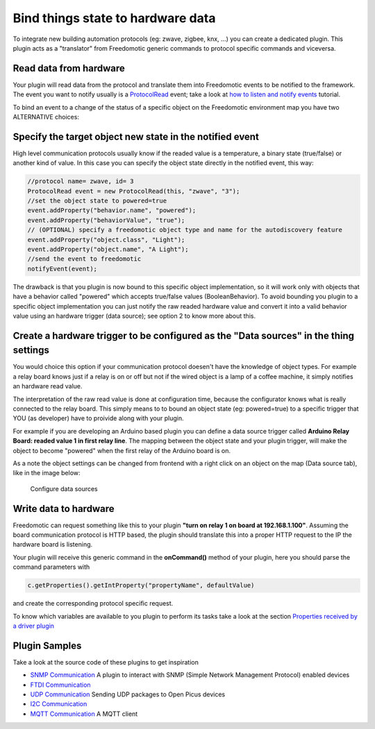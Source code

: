 Bind things state to hardware data
==================================

To integrate new building automation protocols (eg: zwave, zigbee, knx,
...) you can create a dedicated plugin. This plugin acts as a
"translator" from Freedomotic generic commands to protocol specific
commands and viceversa.

Read data from hardware
-----------------------

Your plugin will read data from the protocol and translate them into
Freedomotic events to be notified to the framework. The event you want
to notify usually is a
`ProtocolRead </javadoc/it/freedomotic/events/ProtocolRead.html>`__
event; take a look at `how to listen and notify
events </content/make-your-plugin-send-and-listen-events>`__ tutorial.

To bind an event to a change of the status of a specific object on the
Freedomotic environment map you have two ALTERNATIVE choices:

Specify the target object new state in the notified event
---------------------------------------------------------

High level communication protocols usually know if the readed value is a
temperature, a binary state (true/false) or another kind of value. In
this case you can specify the object state directly in the notified
event, this way:

.. code:: java

    //protocol name= zwave, id= 3
    ProtocolRead event = new ProtocolRead(this, "zwave", "3");
    //set the object state to powered=true
    event.addProperty("behavior.name", "powered");
    event.addProperty("behaviorValue", "true");
    // (OPTIONAL) specify a freedomotic object type and name for the autodiscovery feature
    event.addProperty("object.class", "Light");
    event.addProperty("object.name", "A Light");
    //send the event to freedomotic
    notifyEvent(event);

The drawback is that you plugin is now bound to this specific object
implementation, so it will work only with objects that have a behavior
called "powered" which accepts true/false values (BooleanBehavior). To
avoid bounding you plugin to a specific object implementation you can
just notify the raw readed hardware value and convert it into a valid
behavior value using an hardware trigger (data source); see option 2 to
know more about this.

Create a hardware trigger to be configured as the "Data sources" in the thing settings
--------------------------------------------------------------------------------------

You would choice this option if your communication protocol doesen't
have the knowledge of object types. For example a relay board knows just
if a relay is on or off but not if the wired object is a lamp of a
coffee machine, it simply notifies an hardware read value.

The interpretation of the raw read value is done at configuration time,
because the configurator knows what is really connected to the relay
board. This simply means to to bound an object state (eg: powered=true)
to a specific trigger that YOU (as developer) have to proivide along
with your plugin.

For example if you are developing an Arduino based plugin you can define
a data source trigger called **Arduino Relay Board: readed value 1 in
first relay line**. The mapping between the object state and your plugin
trigger, will make the object to become "powered" when the first relay
of the Arduino board is on.

As a note the object settings can be changed from frontend with a right
click on an object on the map (Data source tab), like in the image
below:

.. figure:: http://freedomotic.com/sites/default/files/wilsonkong888/lt111%20screen2.jpg?1406998130
   :alt: Configure data sources

   Configure data sources

Write data to hardware
----------------------

Freedomotic can request something like this to your plugin **"turn on
relay 1 on board at 192.168.1.100"**. Assuming the board communication
protocol is HTTP based, the plugin should translate this into a proper
HTTP request to the IP the hardware board is listening.

Your plugin will receive this generic command in the **onCommand()**
method of your plugin, here you should parse the command parameters with

.. code:: java

    c.getProperties().getIntProperty("propertyName", defaultValue)

and create the corresponding protocol specific request.

To know which variables are available to you plugin to perform its
tasks take a look at the section `Properties received by a driver
plugin <../rules/commands>`__

Plugin Samples
--------------

Take a look at the source code of these plugins to get inspiration

- `SNMP Communication <https://github.com/freedomotic/freedomotic/tree/master/plugins/devices/hwg-ste>`_ A plugin to interact with SNMP (Simple Network Management Protocol) enabled devices

- `FTDI Communication <https://github.com/freedomotic/freedomotic/tree/master/plugins/devices/usb4relaybrd>`_

- `UDP Communication <https://github.com/freedomotic/freedomotic/tree/master/plugins/devices/openpicus-grove-system>`_ Sending UDP packages to Open Picus devices

- `I2C Communication <https://github.com/freedomotic/freedomotic/tree/master/plugins/devices/i2c>`_

- `MQTT Communication <https://github.com/freedomotic/freedomotic/tree/master/plugins/devices/mqtt-client>`_ A MQTT client
